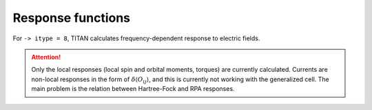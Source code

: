 .. index:: Response functions

******************
Response functions
******************

For ``-> itype = 8``, TITAN calculates frequency-dependent response to electric fields.

.. attention::
    Only the local responses (local spin and orbital moments, torques) are currently calculated.
    Currents are non-local responses in the form of :math:`\delta\langle O_{ij} \rangle`, and this is
    currently not working with the generalized cell.
    The main problem is the relation between Hartree-Fock and RPA responses.
